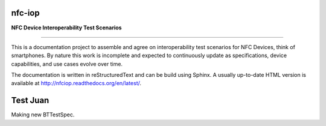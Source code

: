 nfc-iop
=======

**NFC Device Interoperability Test Scenarios**

-------

This is a documentation project to assemble and agree on
interoperability test scenarios for NFC Devices, think of
smartphones. By nature this work is incomplete and expected to
continuously update as specifications, device capabilities, and use
cases evolve over time.

The documentation is written in reStructuredText and can be build
using Sphinx. A usually up-to-date HTML version is available at
http://nfciop.readthedocs.org/en/latest/.

Test Juan
=========

Making new BTTestSpec.
